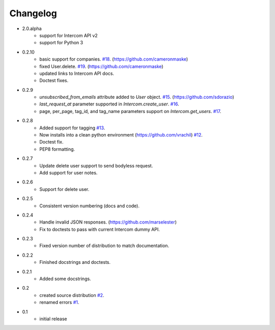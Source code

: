 =========
Changelog
=========

* 2.0.alpha
   * support for Intercom API v2
   * support for Python 3
* 0.2.10
   * basic support for companies. `#18 <https://github.com/jkeyes/python-intercom/pull/18>`_. (https://github.com/cameronmaske)
   * fixed User.delete. `#19 <https://github.com/jkeyes/python-intercom/pull/19>`_. (https://github.com/cameronmaske)
   * updated links to Intercom API docs.
   * Doctest fixes.
* 0.2.9
   * `unsubscribed_from_emails` attribute added to `User` object. `#15 <https://github.com/jkeyes/python-intercom/pull/15>`_. (https://github.com/sdorazio)
   * `last_request_at` parameter supported in `Intercom.create_user`. `#16 <https://github.com/jkeyes/python-intercom/issues/16>`_.
   * page, per_page, tag_id, and tag_name parameters support on `Intercom.get_users`. `#17 <https://github.com/jkeyes/python-intercom/issues/17>`_.
* 0.2.8
   * Added support for tagging `#13 <https://github.com/jkeyes/python-intercom/issues/13>`_.
   * Now installs into a clean python environment (https://github.com/vrachil) `#12 <https://github.com/jkeyes/python-intercom/issues/12>`_.
   * Doctest fix.
   * PEP8 formatting.
* 0.2.7
   * Update delete user support to send bodyless request.
   * Add support for user notes.
* 0.2.6
   * Support for delete user.
* 0.2.5
   * Consistent version numbering (docs and code).
* 0.2.4
   * Handle invalid JSON responses. (https://github.com/marselester)
   * Fix to doctests to pass with current Intercom dummy API.
* 0.2.3
   * Fixed version number of distribution to match documentation.
* 0.2.2
   * Finished docstrings and doctests.
* 0.2.1
   * Added some docstrings.
* 0.2
   * created source distribution `#2 <https://github.com/jkeyes/python-intercom/issues/2>`_.
   * renamed errors `#1 <https://github.com/jkeyes/python-intercom/issues/1>`_.
* 0.1
   * initial release

